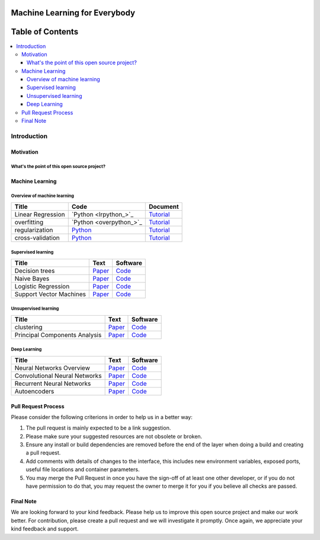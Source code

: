 
###################################################
Machine Learning for Everybody
###################################################

.. image:: https://img.shields.io/badge/contributions-welcome-brightgreen.svg?style=flat
    :target: https://github.com/pyairesearch/machine-learning-for-everybody/pulls
.. image:: https://badges.frapsoft.com/os/v2/open-source.png?v=103
    :target: https://github.com/ellerbrock/open-source-badge/
.. image:: https://img.shields.io/badge/Made%20with-Python-1f425f.svg
      :target: https://www.python.org/
.. image:: https://img.shields.io/github/contributors/Naereen/StrapDown.js.svg
      :target: https://github.com/pyairesearch/machine-learning-for-everybody/graphs/contributors
.. image:: https://img.shields.io/twitter/follow/machinemindset.svg?label=Follow&style=social
      :target: https://twitter.com/machinemindset



##################
Table of Contents
##################
.. contents::
  :local:
  :depth: 4

***************
Introduction
***************


============
Motivation
============


------------------------------------------------------------
What's the point of this open source project?
------------------------------------------------------------



=====================
Machine Learning
=====================

------------------------------------------------------------
Overview of machine learning
------------------------------------------------------------

.. _lrtutorial: docs/source/content/overview/linear-regression.rst

.. _overtutorial: docs/source/content/overview/overfitting.rst

.. _regtutorial: docs/source/content/overview/regularization.rst
.. _regpython: code/overview/regularization

.. _crosstutorial: docs/source/content/overview/crossvalidation.rst
.. _crosspython: code/overview/cross-validation




+--------------------------------------------------------------------+-------------------------------+--------------------------------+
| Title                                                              |    Code                       |    Document                    |
+====================================================================+===============================+================================+
| Linear Regression                                                  | `Python <lrpython_>`_         | `Tutorial <lrtutorial_>`_      |
+--------------------------------------------------------------------+-------------------------------+--------------------------------+
| overfitting                                                        | `Python <overpython_>`_       | `Tutorial <overtutorial_>`_    |
+--------------------------------------------------------------------+-------------------------------+--------------------------------+
| regularization                                                     | `Python <regpython_>`_        | `Tutorial <regtutorial_>`_     |
+--------------------------------------------------------------------+-------------------------------+--------------------------------+
| cross-validation                                                   | `Python <crosspython_>`_      | `Tutorial <crosstutorial_>`_   |
+--------------------------------------------------------------------+-------------------------------+--------------------------------+


------------------------------------------------------------
Supervised learning
------------------------------------------------------------

.. _conganpaper: https://arxiv.org/abs/1411.1784
.. _congancode: https://github.com/zhangqianhui/Conditional-GAN

.. _photorealpaper: https://arxiv.org/pdf/1609.04802.pdf
.. _photorealcode: https://github.com/tensorlayer/srgan

.. _im2impaper: https://arxiv.org/abs/1611.07004
.. _im2imcode: https://github.com/phillipi/pix2pix

.. _vismanpaper: https://arxiv.org/abs/1609.03552
.. _vismancode: https://github.com/junyanz/iGAN




+--------------------------------------------------------------------+-------------------------------+---------------------------+
| Title                                                              |    Text                       |    Software               |
+====================================================================+===============================+===========================+
| Decision trees                                                     | `Paper <conganpaper_>`_       | `Code <congancode_>`_     |
+--------------------------------------------------------------------+-------------------------------+---------------------------+
| Naive Bayes                                                        | `Paper <photorealpaper_>`_    | `Code <photorealcode_>`_  |
+--------------------------------------------------------------------+-------------------------------+---------------------------+
| Logistic Regression                                                | `Paper <im2impaper_>`_        | `Code <im2imcode_>`_      |
+--------------------------------------------------------------------+-------------------------------+---------------------------+
| Support Vector Machines                                            | `Paper <vismanpaper_>`_       | `Code <vismancode_>`_     |
+--------------------------------------------------------------------+-------------------------------+---------------------------+



------------------------------------------------------------
Unsupervised learning
------------------------------------------------------------

.. _conganpaper: https://arxiv.org/abs/1411.1784
.. _congancode: https://github.com/zhangqianhui/Conditional-GAN

.. _photorealpaper: https://arxiv.org/pdf/1609.04802.pdf
.. _photorealcode: https://github.com/tensorlayer/srgan

.. _im2impaper: https://arxiv.org/abs/1611.07004
.. _im2imcode: https://github.com/phillipi/pix2pix

.. _vismanpaper: https://arxiv.org/abs/1609.03552
.. _vismancode: https://github.com/junyanz/iGAN




+--------------------------------------------------------------------+-------------------------------+---------------------------+
| Title                                                              |    Text                       |    Software               |
+====================================================================+===============================+===========================+
| clustering                                                         | `Paper <conganpaper_>`_       | `Code <congancode_>`_     |
+--------------------------------------------------------------------+-------------------------------+---------------------------+
| Principal Components Analysis                                      | `Paper <photorealpaper_>`_    | `Code <photorealcode_>`_  |
+--------------------------------------------------------------------+-------------------------------+---------------------------+

------------------------------------------------------------
Deep Learning
------------------------------------------------------------

.. _conganpaper: https://arxiv.org/abs/1411.1784
.. _congancode: https://github.com/zhangqianhui/Conditional-GAN

.. _photorealpaper: https://arxiv.org/pdf/1609.04802.pdf
.. _photorealcode: https://github.com/tensorlayer/srgan

.. _im2impaper: https://arxiv.org/abs/1611.07004
.. _im2imcode: https://github.com/phillipi/pix2pix

.. _vismanpaper: https://arxiv.org/abs/1609.03552
.. _vismancode: https://github.com/junyanz/iGAN




+--------------------------------------------------------------------+-------------------------------+---------------------------+
| Title                                                              |    Text                       |    Software               |
+====================================================================+===============================+===========================+
| Neural Networks Overview                                           | `Paper <conganpaper_>`_       | `Code <congancode_>`_     |
+--------------------------------------------------------------------+-------------------------------+---------------------------+
| Convolutional Neural Networks                                      | `Paper <photorealpaper_>`_    | `Code <photorealcode_>`_  |
+--------------------------------------------------------------------+-------------------------------+---------------------------+
| Recurrent Neural Networks                                          | `Paper <im2impaper_>`_        | `Code <im2imcode_>`_      |
+--------------------------------------------------------------------+-------------------------------+---------------------------+
| Autoencoders                                                       | `Paper <vismanpaper_>`_       | `Code <vismancode_>`_     |
+--------------------------------------------------------------------+-------------------------------+---------------------------+



========================
Pull Request Process
========================

Please consider the following criterions in order to help us in a better way:

1. The pull request is mainly expected to be a link suggestion.
2. Please make sure your suggested resources are not obsolete or broken.
3. Ensure any install or build dependencies are removed before the end of the layer when doing a
   build and creating a pull request.
4. Add comments with details of changes to the interface, this includes new environment
   variables, exposed ports, useful file locations and container parameters.
5. You may merge the Pull Request in once you have the sign-off of at least one other developer, or if you
   do not have permission to do that, you may request the owner to merge it for you if you believe all checks are passed.

========================
Final Note
========================

We are looking forward to your kind feedback. Please help us to improve this open source project and make our work better.
For contribution, please create a pull request and we will investigate it promptly. Once again, we appreciate
your kind feedback and support.
